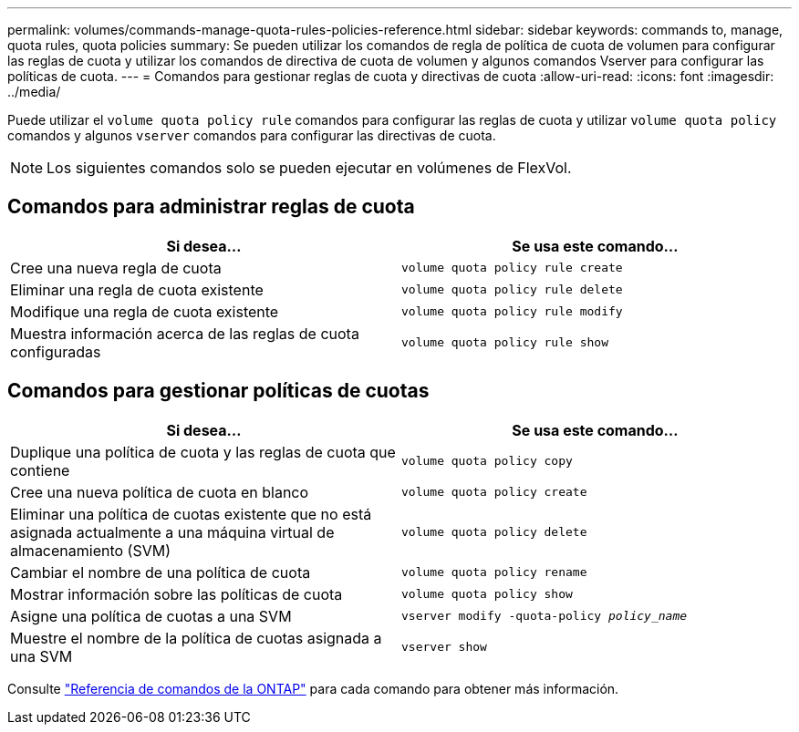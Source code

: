 ---
permalink: volumes/commands-manage-quota-rules-policies-reference.html 
sidebar: sidebar 
keywords: commands to, manage, quota rules, quota policies 
summary: Se pueden utilizar los comandos de regla de política de cuota de volumen para configurar las reglas de cuota y utilizar los comandos de directiva de cuota de volumen y algunos comandos Vserver para configurar las políticas de cuota. 
---
= Comandos para gestionar reglas de cuota y directivas de cuota
:allow-uri-read: 
:icons: font
:imagesdir: ../media/


[role="lead"]
Puede utilizar el `volume quota policy rule` comandos para configurar las reglas de cuota y utilizar `volume quota policy` comandos y algunos `vserver` comandos para configurar las directivas de cuota.


NOTE: Los siguientes comandos solo se pueden ejecutar en volúmenes de FlexVol.



== Comandos para administrar reglas de cuota

[cols="2*"]
|===
| Si desea... | Se usa este comando... 


 a| 
Cree una nueva regla de cuota
 a| 
`volume quota policy rule create`



 a| 
Eliminar una regla de cuota existente
 a| 
`volume quota policy rule delete`



 a| 
Modifique una regla de cuota existente
 a| 
`volume quota policy rule modify`



 a| 
Muestra información acerca de las reglas de cuota configuradas
 a| 
`volume quota policy rule show`

|===


== Comandos para gestionar políticas de cuotas

[cols="2*"]
|===
| Si desea... | Se usa este comando... 


 a| 
Duplique una política de cuota y las reglas de cuota que contiene
 a| 
`volume quota policy copy`



 a| 
Cree una nueva política de cuota en blanco
 a| 
`volume quota policy create`



 a| 
Eliminar una política de cuotas existente que no está asignada actualmente a una máquina virtual de almacenamiento (SVM)
 a| 
`volume quota policy delete`



 a| 
Cambiar el nombre de una política de cuota
 a| 
`volume quota policy rename`



 a| 
Mostrar información sobre las políticas de cuota
 a| 
`volume quota policy show`



 a| 
Asigne una política de cuotas a una SVM
 a| 
`vserver modify -quota-policy _policy_name_`



 a| 
Muestre el nombre de la política de cuotas asignada a una SVM
 a| 
`vserver show`

|===
Consulte link:https://docs.netapp.com/us-en/ontap-cli-9141["Referencia de comandos de la ONTAP"^] para cada comando para obtener más información.
